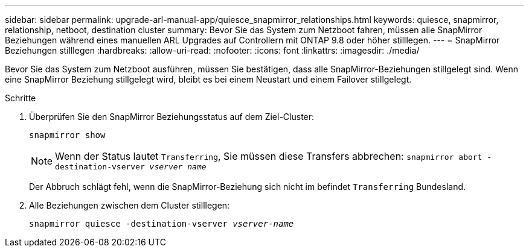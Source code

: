 ---
sidebar: sidebar 
permalink: upgrade-arl-manual-app/quiesce_snapmirror_relationships.html 
keywords: quiesce, snapmirror, relationship, netboot, destination cluster 
summary: Bevor Sie das System zum Netzboot fahren, müssen alle SnapMirror Beziehungen während eines manuellen ARL Upgrades auf Controllern mit ONTAP 9.8 oder höher stilllegen. 
---
= SnapMirror Beziehungen stilllegen
:hardbreaks:
:allow-uri-read: 
:nofooter: 
:icons: font
:linkattrs: 
:imagesdir: ./media/


[role="lead"]
Bevor Sie das System zum Netzboot ausführen, müssen Sie bestätigen, dass alle SnapMirror-Beziehungen stillgelegt sind. Wenn eine SnapMirror Beziehung stillgelegt wird, bleibt es bei einem Neustart und einem Failover stillgelegt.

.Schritte
. Überprüfen Sie den SnapMirror Beziehungsstatus auf dem Ziel-Cluster:
+
`snapmirror show`

+

NOTE: Wenn der Status lautet `Transferring`, Sie müssen diese Transfers abbrechen:
`snapmirror abort -destination-vserver _vserver name_`

+
Der Abbruch schlägt fehl, wenn die SnapMirror-Beziehung sich nicht im befindet `Transferring` Bundesland.

. Alle Beziehungen zwischen dem Cluster stilllegen:
+
`snapmirror quiesce -destination-vserver _vserver-name_`


